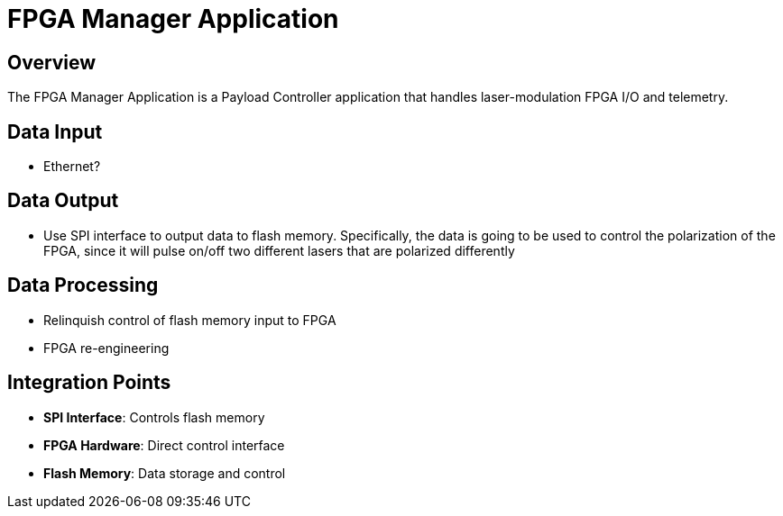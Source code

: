 = FPGA Manager Application

== Overview

The FPGA Manager Application is a Payload Controller application that handles laser-modulation FPGA I/O and telemetry.

== Data Input

* Ethernet?

== Data Output

* Use SPI interface to output data to flash memory. Specifically, the data is going to be used to control the polarization of the FPGA, since it will pulse on/off two different lasers that are polarized differently

== Data Processing

* Relinquish control of flash memory input to FPGA
* FPGA re-engineering

== Integration Points

* **SPI Interface**: Controls flash memory
* **FPGA Hardware**: Direct control interface
* **Flash Memory**: Data storage and control 